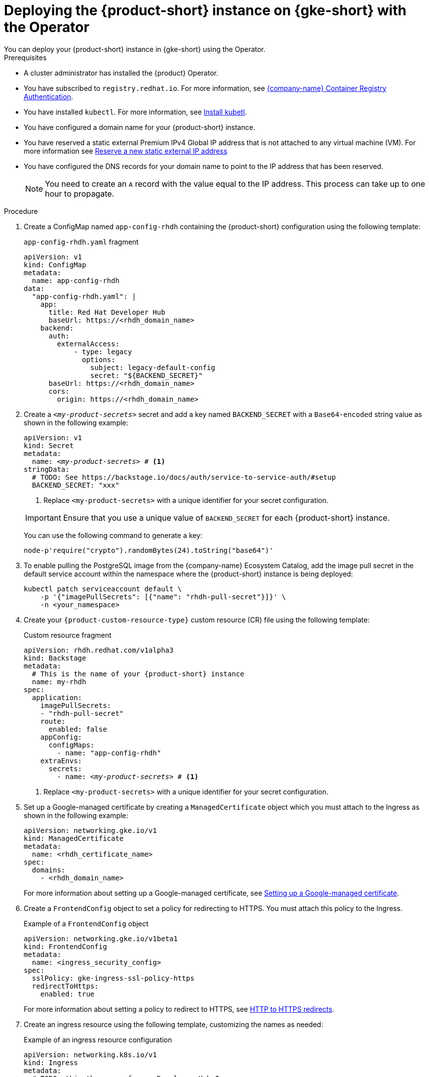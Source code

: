 [id="proc-deploy-rhdh-instance-gke.adoc_{context}"]
= Deploying the {product-short} instance on {gke-short} with the Operator
You can deploy your {product-short} instance in {gke-short} using the Operator.

.Prerequisites
* A cluster administrator has installed the {product} Operator.
* You have subscribed to `registry.redhat.io`. For more information, see https://access.redhat.com/RegistryAuthentication[{company-name} Container Registry Authentication].
* You have installed `kubectl`. For more information, see https://kubernetes.io/docs/tasks/tools/#kubectl[Install kubetl].

* You have configured a domain name for your {product-short} instance.
* You have reserved a static external Premium IPv4 Global IP address that is not attached to any virtual machine (VM). For more information see https://cloud.google.com/vpc/docs/reserve-static-external-ip-address#reserve_new_static[Reserve a new static external IP address]
* You have configured the DNS records for your domain name to point to the IP address that has been reserved.
+
[NOTE]
====
You need to create an `A` record with the value equal to the IP address. This process can take up to one hour to propagate.
====

.Procedure
. Create a ConfigMap named `app-config-rhdh` containing the {product-short} configuration using the following template:
+
--
.`app-config-rhdh.yaml` fragment
[source,yaml,subs="attributes+"]
----
apiVersion: v1
kind: ConfigMap
metadata:
  name: app-config-rhdh
data:
  "app-config-rhdh.yaml": |
    app:
      title: Red Hat Developer Hub
      baseUrl: https://<rhdh_domain_name>
    backend:
      auth:
        externalAccess:
            - type: legacy
              options:
                subject: legacy-default-config
                secret: "${BACKEND_SECRET}"
      baseUrl: https://<rhdh_domain_name>
      cors:
        origin: https://<rhdh_domain_name>
----
--

. Create a `_<my-product-secrets>_` secret and add a key named `BACKEND_SECRET` with a `Base64-encoded` string value as shown in the following example:
+
--
[source,yaml,subs="+quotes,+attributes"]
----
apiVersion: v1
kind: Secret
metadata:
  name: `_<my-product-secrets>_` # <1>
stringData:
  # TODO: See https://backstage.io/docs/auth/service-to-service-auth/#setup
  BACKEND_SECRET: "xxx"
----
<1> Replace `<my-product-secrets>` with a unique identifier for your secret configuration.

[IMPORTANT]
====
Ensure that you use a unique value of `BACKEND_SECRET` for each {product-short} instance.
====

You can use the following command to generate a key:

[source,terminal]
----
node-p'require("crypto").randomBytes(24).toString("base64")'
----
--

. To enable pulling the PostgreSQL image from the {company-name} Ecosystem Catalog, add the image pull secret in the default service account within the namespace where the {product-short} instance is being deployed:
+
--
[source,terminal]
----
kubectl patch serviceaccount default \
    -p '{"imagePullSecrets": [{"name": "rhdh-pull-secret"}]}' \
    -n <your_namespace>
----
--

. Create your `{product-custom-resource-type}` custom resource (CR) file using the following template:
+
--
.Custom resource fragment
[source,yaml,subs="+quotes,+attributes"]
----
apiVersion: rhdh.redhat.com/v1alpha3
kind: Backstage
metadata:
  # This is the name of your {product-short} instance
  name: my-rhdh
spec:
  application:
    imagePullSecrets:
    - "rhdh-pull-secret"
    route:
      enabled: false
    appConfig:
      configMaps:
        - name: "app-config-rhdh"
    extraEnvs:
      secrets:
        - name: `_<my-product-secrets>_` # <1>
----
<1> Replace `<my-product-secrets>` with a unique identifier for your secret configuration.
--

. Set up a Google-managed certificate by creating a `ManagedCertificate` object which you must attach to the Ingress as shown in the following example:
+
--
[source,yaml,subs="attributes+"]
----
apiVersion: networking.gke.io/v1
kind: ManagedCertificate
metadata:
  name: <rhdh_certificate_name>
spec:
  domains:
    - <rhdh_domain_name>
----
--
For more information about setting up a Google-managed certificate, see https://cloud.google.com/kubernetes-engine/docs/how-to/managed-certs?hl=en#setting_up_a_google-managed_certificate[Setting up a Google-managed certificate].

. Create a `FrontendConfig` object to set a policy for redirecting to HTTPS. You must attach this policy to the Ingress.
+
--
.Example of a `FrontendConfig` object
[source,yaml,subs="attributes+"]
----
apiVersion: networking.gke.io/v1beta1
kind: FrontendConfig
metadata:
  name: <ingress_security_config>
spec:
  sslPolicy: gke-ingress-ssl-policy-https
  redirectToHttps:
    enabled: true
----
--
For more information about setting a policy to redirect to HTTPS, see https://cloud.google.com/kubernetes-engine/docs/how-to/ingress-configuration?hl=en#https_redirect[HTTP to HTTPS redirects].

. Create an ingress resource using the following template, customizing the names as needed:
+
--
.Example of an ingress resource configuration
[source,yaml,subs="attributes+"]
----
apiVersion: networking.k8s.io/v1
kind: Ingress
metadata:
  # TODO: this the name of your Developer Hub Ingress
  name: my-rhdh
  annotations:
    # If the class annotation is not specified it defaults to "gce".
    kubernetes.io/ingress.class: "gce"
    kubernetes.io/ingress.global-static-ip-name: <ADDRESS_NAME>
    networking.gke.io/managed-certificates: <rhdh_certificate_name>
    networking.gke.io/v1beta1.FrontendConfig: <ingress_security_config>
spec:
  ingressClassName: gce
  rules:
    # TODO: Set your application domain name.
    - host: <rhdh_domain_name>
      http:
        paths:
        - path: /
          pathType: Prefix
          backend:
            service:
              # TODO: my-rhdh is the name of your `{product-custom-resource-type}` custom resource.
              # Adjust if you changed it!
              name: backstage-my-rhdh
              port:
                name: http-backend
----
--



.Verification

* Wait for the `ManagedCertificate` to be provisioned. This process can take a couple of hours.

* Access {product-very-short} with `https://<rhdh_domain_name>`

// Wait until the DNS name is responsive, indicating that your {product-short} instance is ready for use.

.Additional information
For more information on setting up {gke-short} using Ingress with TLS, see https://github.com/GoogleCloudPlatform/gke-networking-recipes/tree/main/ingress/single-cluster/ingress-https[Secure GKE Ingress].
